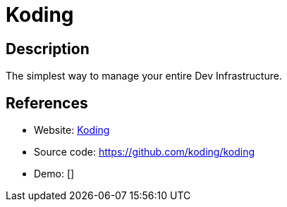 = Koding

:Name:          Koding
:Language:      Nodejs
:License:       Apache-2.0
:Topic:         Software Development
:Category:      IDE/Tools
:Subcategory:   

// END-OF-HEADER. DO NOT MODIFY OR DELETE THIS LINE

== Description

The simplest way to manage your entire Dev Infrastructure.

== References

* Website: http://www.koding.com/[Koding]
* Source code: https://github.com/koding/koding[https://github.com/koding/koding]
* Demo: []
